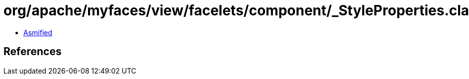 = org/apache/myfaces/view/facelets/component/_StyleProperties.class

 - link:_StyleProperties-asmified.java[Asmified]

== References

